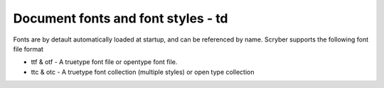 ======================================
Document fonts and font styles - td
======================================

Fonts are by detault automatically loaded at startup, and can be referenced by name.
Scryber supports the following font file format

* ttf & otf - A truetype font file or opentype font file.
* ttc & otc - A truetype font collection (multiple styles) or open type collection



